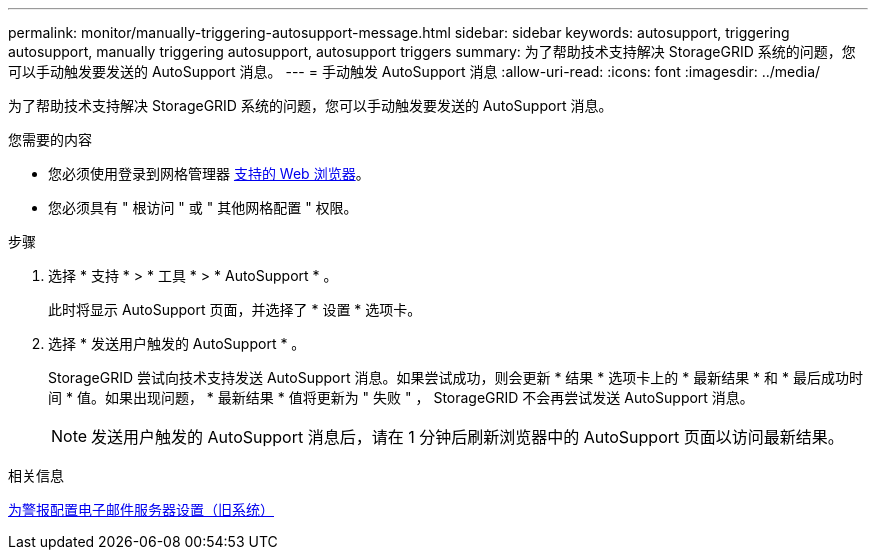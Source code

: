 ---
permalink: monitor/manually-triggering-autosupport-message.html 
sidebar: sidebar 
keywords: autosupport, triggering autosupport, manually triggering autosupport, autosupport triggers 
summary: 为了帮助技术支持解决 StorageGRID 系统的问题，您可以手动触发要发送的 AutoSupport 消息。 
---
= 手动触发 AutoSupport 消息
:allow-uri-read: 
:icons: font
:imagesdir: ../media/


[role="lead"]
为了帮助技术支持解决 StorageGRID 系统的问题，您可以手动触发要发送的 AutoSupport 消息。

.您需要的内容
* 您必须使用登录到网格管理器 xref:../admin/web-browser-requirements.adoc[支持的 Web 浏览器]。
* 您必须具有 " 根访问 " 或 " 其他网格配置 " 权限。


.步骤
. 选择 * 支持 * > * 工具 * > * AutoSupport * 。
+
此时将显示 AutoSupport 页面，并选择了 * 设置 * 选项卡。

. 选择 * 发送用户触发的 AutoSupport * 。
+
StorageGRID 尝试向技术支持发送 AutoSupport 消息。如果尝试成功，则会更新 * 结果 * 选项卡上的 * 最新结果 * 和 * 最后成功时间 * 值。如果出现问题， * 最新结果 * 值将更新为 " 失败 " ， StorageGRID 不会再尝试发送 AutoSupport 消息。

+

NOTE: 发送用户触发的 AutoSupport 消息后，请在 1 分钟后刷新浏览器中的 AutoSupport 页面以访问最新结果。



.相关信息
xref:managing-alarms.adoc[为警报配置电子邮件服务器设置（旧系统）]
